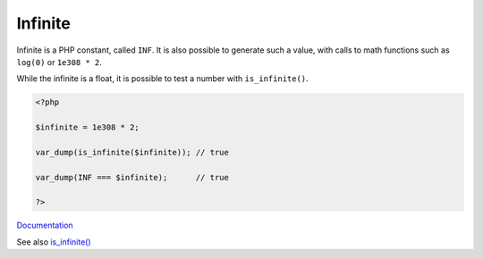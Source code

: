 .. _infinite:

Infinite
--------

Infinite is a PHP constant, called ``INF``. It is also possible to generate such a value, with calls to math functions such as ``log(0)`` or ``1e308 * 2``.

While the infinite is a float, it is possible to test a number with ``is_infinite()``.

.. code-block:: php
   
   <?php
   
   $infinite = 1e308 * 2;
   
   var_dump(is_infinite($infinite)); // true 
   
   var_dump(INF === $infinite);      // true 
   
   ?>


`Documentation <https://www.php.net/manual/en/math.constants.php>`__

See also `is_infinite() <https://www.php.net/manual/en/function.is-infinite.php>`_
